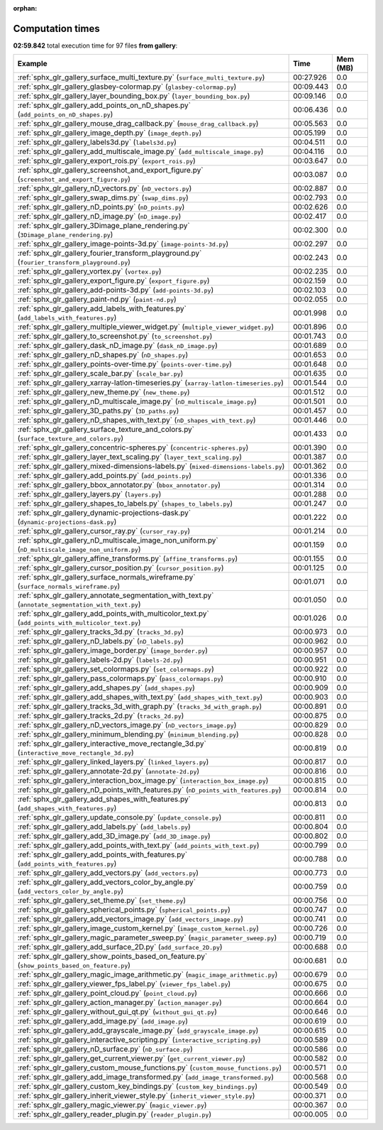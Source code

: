 
:orphan:

.. _sphx_glr_gallery_sg_execution_times:


Computation times
=================
**02:59.842** total execution time for 97 files **from gallery**:

.. container::

  .. raw:: html

    <style scoped>
    <link href="https://cdnjs.cloudflare.com/ajax/libs/twitter-bootstrap/5.3.0/css/bootstrap.min.css" rel="stylesheet" />
    <link href="https://cdn.datatables.net/1.13.6/css/dataTables.bootstrap5.min.css" rel="stylesheet" />
    </style>
    <script src="https://code.jquery.com/jquery-3.7.0.js"></script>
    <script src="https://cdn.datatables.net/1.13.6/js/jquery.dataTables.min.js"></script>
    <script src="https://cdn.datatables.net/1.13.6/js/dataTables.bootstrap5.min.js"></script>
    <script type="text/javascript" class="init">
    $(document).ready( function () {
        $('table.sg-datatable').DataTable({order: [[1, 'desc']]});
    } );
    </script>

  .. list-table::
   :header-rows: 1
   :class: table table-striped sg-datatable

   * - Example
     - Time
     - Mem (MB)
   * - :ref:`sphx_glr_gallery_surface_multi_texture.py` (``surface_multi_texture.py``)
     - 00:27.926
     - 0.0
   * - :ref:`sphx_glr_gallery_glasbey-colormap.py` (``glasbey-colormap.py``)
     - 00:09.443
     - 0.0
   * - :ref:`sphx_glr_gallery_layer_bounding_box.py` (``layer_bounding_box.py``)
     - 00:09.146
     - 0.0
   * - :ref:`sphx_glr_gallery_add_points_on_nD_shapes.py` (``add_points_on_nD_shapes.py``)
     - 00:06.436
     - 0.0
   * - :ref:`sphx_glr_gallery_mouse_drag_callback.py` (``mouse_drag_callback.py``)
     - 00:05.563
     - 0.0
   * - :ref:`sphx_glr_gallery_image_depth.py` (``image_depth.py``)
     - 00:05.199
     - 0.0
   * - :ref:`sphx_glr_gallery_labels3d.py` (``labels3d.py``)
     - 00:04.511
     - 0.0
   * - :ref:`sphx_glr_gallery_add_multiscale_image.py` (``add_multiscale_image.py``)
     - 00:04.116
     - 0.0
   * - :ref:`sphx_glr_gallery_export_rois.py` (``export_rois.py``)
     - 00:03.647
     - 0.0
   * - :ref:`sphx_glr_gallery_screenshot_and_export_figure.py` (``screenshot_and_export_figure.py``)
     - 00:03.087
     - 0.0
   * - :ref:`sphx_glr_gallery_nD_vectors.py` (``nD_vectors.py``)
     - 00:02.887
     - 0.0
   * - :ref:`sphx_glr_gallery_swap_dims.py` (``swap_dims.py``)
     - 00:02.793
     - 0.0
   * - :ref:`sphx_glr_gallery_nD_points.py` (``nD_points.py``)
     - 00:02.626
     - 0.0
   * - :ref:`sphx_glr_gallery_nD_image.py` (``nD_image.py``)
     - 00:02.417
     - 0.0
   * - :ref:`sphx_glr_gallery_3Dimage_plane_rendering.py` (``3Dimage_plane_rendering.py``)
     - 00:02.300
     - 0.0
   * - :ref:`sphx_glr_gallery_image-points-3d.py` (``image-points-3d.py``)
     - 00:02.297
     - 0.0
   * - :ref:`sphx_glr_gallery_fourier_transform_playground.py` (``fourier_transform_playground.py``)
     - 00:02.243
     - 0.0
   * - :ref:`sphx_glr_gallery_vortex.py` (``vortex.py``)
     - 00:02.235
     - 0.0
   * - :ref:`sphx_glr_gallery_export_figure.py` (``export_figure.py``)
     - 00:02.159
     - 0.0
   * - :ref:`sphx_glr_gallery_add-points-3d.py` (``add-points-3d.py``)
     - 00:02.103
     - 0.0
   * - :ref:`sphx_glr_gallery_paint-nd.py` (``paint-nd.py``)
     - 00:02.055
     - 0.0
   * - :ref:`sphx_glr_gallery_add_labels_with_features.py` (``add_labels_with_features.py``)
     - 00:01.998
     - 0.0
   * - :ref:`sphx_glr_gallery_multiple_viewer_widget.py` (``multiple_viewer_widget.py``)
     - 00:01.896
     - 0.0
   * - :ref:`sphx_glr_gallery_to_screenshot.py` (``to_screenshot.py``)
     - 00:01.743
     - 0.0
   * - :ref:`sphx_glr_gallery_dask_nD_image.py` (``dask_nD_image.py``)
     - 00:01.689
     - 0.0
   * - :ref:`sphx_glr_gallery_nD_shapes.py` (``nD_shapes.py``)
     - 00:01.653
     - 0.0
   * - :ref:`sphx_glr_gallery_points-over-time.py` (``points-over-time.py``)
     - 00:01.648
     - 0.0
   * - :ref:`sphx_glr_gallery_scale_bar.py` (``scale_bar.py``)
     - 00:01.635
     - 0.0
   * - :ref:`sphx_glr_gallery_xarray-latlon-timeseries.py` (``xarray-latlon-timeseries.py``)
     - 00:01.544
     - 0.0
   * - :ref:`sphx_glr_gallery_new_theme.py` (``new_theme.py``)
     - 00:01.512
     - 0.0
   * - :ref:`sphx_glr_gallery_nD_multiscale_image.py` (``nD_multiscale_image.py``)
     - 00:01.501
     - 0.0
   * - :ref:`sphx_glr_gallery_3D_paths.py` (``3D_paths.py``)
     - 00:01.457
     - 0.0
   * - :ref:`sphx_glr_gallery_nD_shapes_with_text.py` (``nD_shapes_with_text.py``)
     - 00:01.446
     - 0.0
   * - :ref:`sphx_glr_gallery_surface_texture_and_colors.py` (``surface_texture_and_colors.py``)
     - 00:01.433
     - 0.0
   * - :ref:`sphx_glr_gallery_concentric-spheres.py` (``concentric-spheres.py``)
     - 00:01.390
     - 0.0
   * - :ref:`sphx_glr_gallery_layer_text_scaling.py` (``layer_text_scaling.py``)
     - 00:01.387
     - 0.0
   * - :ref:`sphx_glr_gallery_mixed-dimensions-labels.py` (``mixed-dimensions-labels.py``)
     - 00:01.362
     - 0.0
   * - :ref:`sphx_glr_gallery_add_points.py` (``add_points.py``)
     - 00:01.336
     - 0.0
   * - :ref:`sphx_glr_gallery_bbox_annotator.py` (``bbox_annotator.py``)
     - 00:01.314
     - 0.0
   * - :ref:`sphx_glr_gallery_layers.py` (``layers.py``)
     - 00:01.288
     - 0.0
   * - :ref:`sphx_glr_gallery_shapes_to_labels.py` (``shapes_to_labels.py``)
     - 00:01.247
     - 0.0
   * - :ref:`sphx_glr_gallery_dynamic-projections-dask.py` (``dynamic-projections-dask.py``)
     - 00:01.222
     - 0.0
   * - :ref:`sphx_glr_gallery_cursor_ray.py` (``cursor_ray.py``)
     - 00:01.214
     - 0.0
   * - :ref:`sphx_glr_gallery_nD_multiscale_image_non_uniform.py` (``nD_multiscale_image_non_uniform.py``)
     - 00:01.159
     - 0.0
   * - :ref:`sphx_glr_gallery_affine_transforms.py` (``affine_transforms.py``)
     - 00:01.155
     - 0.0
   * - :ref:`sphx_glr_gallery_cursor_position.py` (``cursor_position.py``)
     - 00:01.125
     - 0.0
   * - :ref:`sphx_glr_gallery_surface_normals_wireframe.py` (``surface_normals_wireframe.py``)
     - 00:01.071
     - 0.0
   * - :ref:`sphx_glr_gallery_annotate_segmentation_with_text.py` (``annotate_segmentation_with_text.py``)
     - 00:01.050
     - 0.0
   * - :ref:`sphx_glr_gallery_add_points_with_multicolor_text.py` (``add_points_with_multicolor_text.py``)
     - 00:01.026
     - 0.0
   * - :ref:`sphx_glr_gallery_tracks_3d.py` (``tracks_3d.py``)
     - 00:00.973
     - 0.0
   * - :ref:`sphx_glr_gallery_nD_labels.py` (``nD_labels.py``)
     - 00:00.962
     - 0.0
   * - :ref:`sphx_glr_gallery_image_border.py` (``image_border.py``)
     - 00:00.957
     - 0.0
   * - :ref:`sphx_glr_gallery_labels-2d.py` (``labels-2d.py``)
     - 00:00.951
     - 0.0
   * - :ref:`sphx_glr_gallery_set_colormaps.py` (``set_colormaps.py``)
     - 00:00.922
     - 0.0
   * - :ref:`sphx_glr_gallery_pass_colormaps.py` (``pass_colormaps.py``)
     - 00:00.910
     - 0.0
   * - :ref:`sphx_glr_gallery_add_shapes.py` (``add_shapes.py``)
     - 00:00.909
     - 0.0
   * - :ref:`sphx_glr_gallery_add_shapes_with_text.py` (``add_shapes_with_text.py``)
     - 00:00.903
     - 0.0
   * - :ref:`sphx_glr_gallery_tracks_3d_with_graph.py` (``tracks_3d_with_graph.py``)
     - 00:00.891
     - 0.0
   * - :ref:`sphx_glr_gallery_tracks_2d.py` (``tracks_2d.py``)
     - 00:00.875
     - 0.0
   * - :ref:`sphx_glr_gallery_nD_vectors_image.py` (``nD_vectors_image.py``)
     - 00:00.829
     - 0.0
   * - :ref:`sphx_glr_gallery_minimum_blending.py` (``minimum_blending.py``)
     - 00:00.828
     - 0.0
   * - :ref:`sphx_glr_gallery_interactive_move_rectangle_3d.py` (``interactive_move_rectangle_3d.py``)
     - 00:00.819
     - 0.0
   * - :ref:`sphx_glr_gallery_linked_layers.py` (``linked_layers.py``)
     - 00:00.817
     - 0.0
   * - :ref:`sphx_glr_gallery_annotate-2d.py` (``annotate-2d.py``)
     - 00:00.816
     - 0.0
   * - :ref:`sphx_glr_gallery_interaction_box_image.py` (``interaction_box_image.py``)
     - 00:00.815
     - 0.0
   * - :ref:`sphx_glr_gallery_nD_points_with_features.py` (``nD_points_with_features.py``)
     - 00:00.814
     - 0.0
   * - :ref:`sphx_glr_gallery_add_shapes_with_features.py` (``add_shapes_with_features.py``)
     - 00:00.813
     - 0.0
   * - :ref:`sphx_glr_gallery_update_console.py` (``update_console.py``)
     - 00:00.811
     - 0.0
   * - :ref:`sphx_glr_gallery_add_labels.py` (``add_labels.py``)
     - 00:00.804
     - 0.0
   * - :ref:`sphx_glr_gallery_add_3D_image.py` (``add_3D_image.py``)
     - 00:00.802
     - 0.0
   * - :ref:`sphx_glr_gallery_add_points_with_text.py` (``add_points_with_text.py``)
     - 00:00.799
     - 0.0
   * - :ref:`sphx_glr_gallery_add_points_with_features.py` (``add_points_with_features.py``)
     - 00:00.788
     - 0.0
   * - :ref:`sphx_glr_gallery_add_vectors.py` (``add_vectors.py``)
     - 00:00.773
     - 0.0
   * - :ref:`sphx_glr_gallery_add_vectors_color_by_angle.py` (``add_vectors_color_by_angle.py``)
     - 00:00.759
     - 0.0
   * - :ref:`sphx_glr_gallery_set_theme.py` (``set_theme.py``)
     - 00:00.756
     - 0.0
   * - :ref:`sphx_glr_gallery_spherical_points.py` (``spherical_points.py``)
     - 00:00.747
     - 0.0
   * - :ref:`sphx_glr_gallery_add_vectors_image.py` (``add_vectors_image.py``)
     - 00:00.741
     - 0.0
   * - :ref:`sphx_glr_gallery_image_custom_kernel.py` (``image_custom_kernel.py``)
     - 00:00.726
     - 0.0
   * - :ref:`sphx_glr_gallery_magic_parameter_sweep.py` (``magic_parameter_sweep.py``)
     - 00:00.719
     - 0.0
   * - :ref:`sphx_glr_gallery_add_surface_2D.py` (``add_surface_2D.py``)
     - 00:00.688
     - 0.0
   * - :ref:`sphx_glr_gallery_show_points_based_on_feature.py` (``show_points_based_on_feature.py``)
     - 00:00.681
     - 0.0
   * - :ref:`sphx_glr_gallery_magic_image_arithmetic.py` (``magic_image_arithmetic.py``)
     - 00:00.679
     - 0.0
   * - :ref:`sphx_glr_gallery_viewer_fps_label.py` (``viewer_fps_label.py``)
     - 00:00.675
     - 0.0
   * - :ref:`sphx_glr_gallery_point_cloud.py` (``point_cloud.py``)
     - 00:00.666
     - 0.0
   * - :ref:`sphx_glr_gallery_action_manager.py` (``action_manager.py``)
     - 00:00.664
     - 0.0
   * - :ref:`sphx_glr_gallery_without_gui_qt.py` (``without_gui_qt.py``)
     - 00:00.646
     - 0.0
   * - :ref:`sphx_glr_gallery_add_image.py` (``add_image.py``)
     - 00:00.619
     - 0.0
   * - :ref:`sphx_glr_gallery_add_grayscale_image.py` (``add_grayscale_image.py``)
     - 00:00.615
     - 0.0
   * - :ref:`sphx_glr_gallery_interactive_scripting.py` (``interactive_scripting.py``)
     - 00:00.589
     - 0.0
   * - :ref:`sphx_glr_gallery_nD_surface.py` (``nD_surface.py``)
     - 00:00.586
     - 0.0
   * - :ref:`sphx_glr_gallery_get_current_viewer.py` (``get_current_viewer.py``)
     - 00:00.582
     - 0.0
   * - :ref:`sphx_glr_gallery_custom_mouse_functions.py` (``custom_mouse_functions.py``)
     - 00:00.571
     - 0.0
   * - :ref:`sphx_glr_gallery_add_image_transformed.py` (``add_image_transformed.py``)
     - 00:00.568
     - 0.0
   * - :ref:`sphx_glr_gallery_custom_key_bindings.py` (``custom_key_bindings.py``)
     - 00:00.549
     - 0.0
   * - :ref:`sphx_glr_gallery_inherit_viewer_style.py` (``inherit_viewer_style.py``)
     - 00:00.371
     - 0.0
   * - :ref:`sphx_glr_gallery_magic_viewer.py` (``magic_viewer.py``)
     - 00:00.367
     - 0.0
   * - :ref:`sphx_glr_gallery_reader_plugin.py` (``reader_plugin.py``)
     - 00:00.005
     - 0.0
